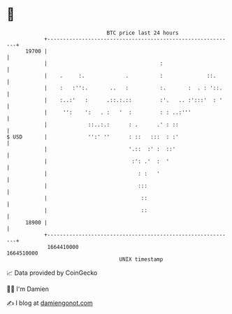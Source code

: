 * 👋

#+begin_example
                                   BTC price last 24 hours                    
               +------------------------------------------------------------+ 
         19700 |                                                            | 
               |                                    :                       | 
               |    .     :.             .          :              ::.      | 
               |    :   :'':.       ..   :          :.       :  . : '::.    | 
               |    :..:'   :      .::.:.::         :'.   .. :':::'  : '    | 
               |     '':    ':   . :   '  :         : : ..:'''              | 
               |             ::..:.:      : .      .' : ::                  | 
   $ USD       |             '':' ''      : ::   :::  : :'                  | 
               |                          '.::  :' :  ::'                   | 
               |                           :': .'  :  '                     | 
               |                             : :   '                        | 
               |                             :::                            | 
               |                              ::                            | 
               |                              ::                            | 
         18900 |                                                            | 
               +------------------------------------------------------------+ 
                1664410000                                        1664510000  
                                       UNIX timestamp                         
#+end_example
📈 Data provided by CoinGecko

🧑‍💻 I'm Damien

✍️ I blog at [[https://www.damiengonot.com][damiengonot.com]]
